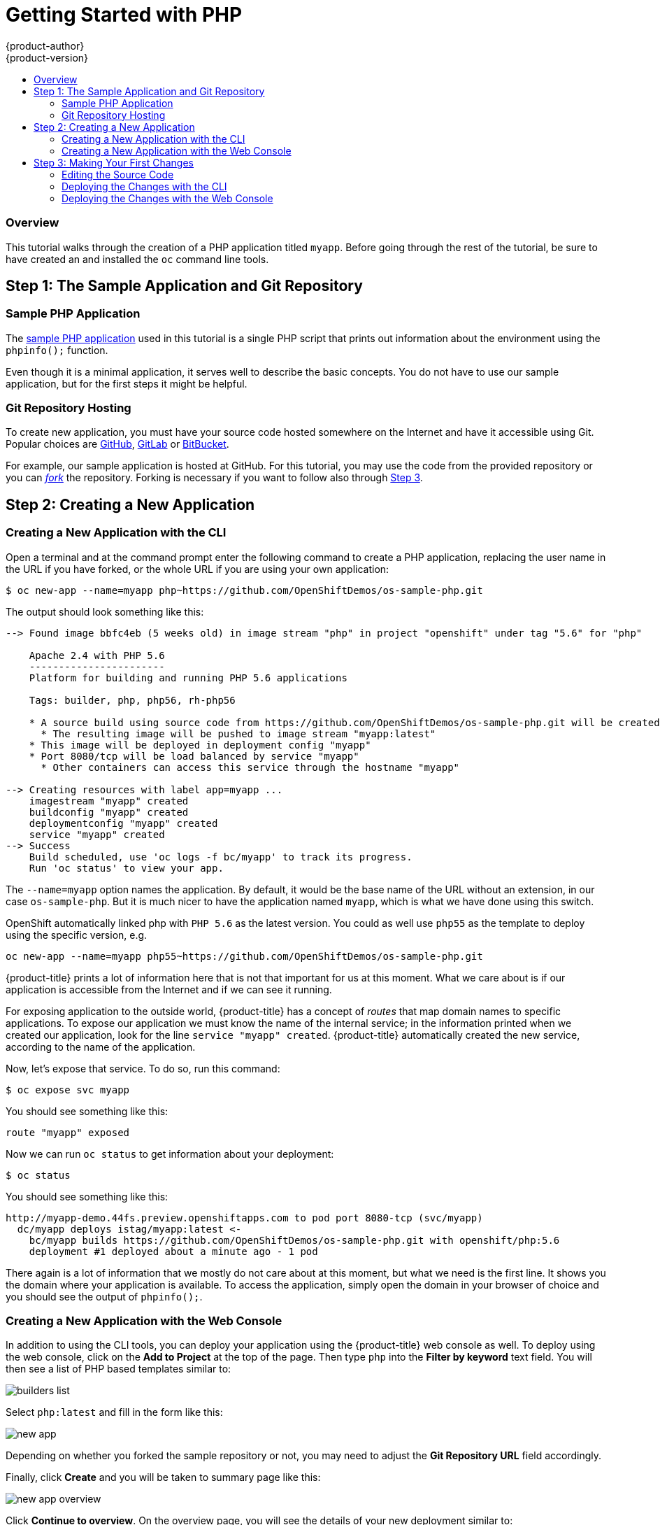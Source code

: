 [[appguides-php-getting-started]]
= Getting Started with PHP
{product-author}
{product-version}
:data-uri:
:icons:
:experimental:
:toc: macro
:toc-title:

toc::[]

=== Overview

This tutorial walks through the creation of a PHP application titled `myapp`.
Before going through the rest of the tutorial, be sure to have created an
ifdef::openshift-online[]
https://console.preview.openshift.com[{product-title} account]
endif::[]
ifdef::openshift-origin,openshift-enterprise,openshift-dedicated[]
{product-title} account
endif::[]
and installed the `oc` command line tools.

[[php-gs-step1]]
== Step 1: The Sample Application and Git Repository

[[php-gs-sample-php-application]]
=== Sample PHP Application

The link:https://github.com/OpenShiftDemos/os-sample-php[sample PHP application]
used in this tutorial is a single PHP script that prints out information about
the environment using the `phpinfo();` function.

Even though it is a minimal application, it serves well to describe the basic
concepts. You do not have to use our sample application, but for the first steps
it might be helpful.

[[php-git-repo-hosting]]
=== Git Repository Hosting

To create new application, you must have your source code hosted somewhere on
the Internet and have it accessible using Git. Popular choices are
link:https://github.com/[GitHub], link:https://gitlab.com/[GitLab] or
link:https://bitbucket.org/[BitBucket].

For example, our sample application is hosted at GitHub. For this tutorial, you
may use the code from the provided repository or you can
link:https://help.github.com/articles/fork-a-repo/[_fork_] the repository.
Forking is necessary if you want to follow also through xref:php-gs-step3[Step
3].

[[php-getting-started-step2]]
== Step 2: Creating a New Application

[[php-gs-creating-new-app-cli]]
=== Creating a New Application with the CLI

Open a terminal and at the command prompt enter the following command to create
a PHP application, replacing the user name in the URL if you have forked, or the
whole URL if you are using your own application:

----
$ oc new-app --name=myapp php~https://github.com/OpenShiftDemos/os-sample-php.git
----

The output should look something like this:

====
----
--> Found image bbfc4eb (5 weeks old) in image stream "php" in project "openshift" under tag "5.6" for "php"

    Apache 2.4 with PHP 5.6
    -----------------------
    Platform for building and running PHP 5.6 applications

    Tags: builder, php, php56, rh-php56

    * A source build using source code from https://github.com/OpenShiftDemos/os-sample-php.git will be created
      * The resulting image will be pushed to image stream "myapp:latest"
    * This image will be deployed in deployment config "myapp"
    * Port 8080/tcp will be load balanced by service "myapp"
      * Other containers can access this service through the hostname "myapp"

--> Creating resources with label app=myapp ...
    imagestream "myapp" created
    buildconfig "myapp" created
    deploymentconfig "myapp" created
    service "myapp" created
--> Success
    Build scheduled, use 'oc logs -f bc/myapp' to track its progress.
    Run 'oc status' to view your app.
----
====

The `--name=myapp` option names the application. By default, it would be the
base name of the URL without an extension, in our case `os-sample-php`. But it
is much nicer to have the application named `myapp`, which is what we have done
using this switch.

OpenShift automatically linked php with `PHP 5.6` as the latest version. You
could as well use `php55` as the template to deploy using the specific version,
e.g.

[source]
----
oc new-app --name=myapp php55~https://github.com/OpenShiftDemos/os-sample-php.git
----

{product-title} prints a lot of information here that is not that important for
us at this moment. What we care about is if our application is accessible from
the Internet and if we can see it running.

For exposing application to the outside world, {product-title} has a concept of
_routes_ that map domain names to specific applications. To expose our
application we must know the name of the internal service; in the information
printed when we created our application, look for the line `service "myapp"
created`. {product-title} automatically created the new service, according to
the name of the application.

Now, let's expose that service. To do so, run this command:

----
$ oc expose svc myapp
----

You should see something like this:

====
----
route "myapp" exposed
----
====

Now we can run `oc status` to get information about your deployment:

----
$ oc status
----

You should see something like this:

====
----
http://myapp-demo.44fs.preview.openshiftapps.com to pod port 8080-tcp (svc/myapp)
  dc/myapp deploys istag/myapp:latest <-
    bc/myapp builds https://github.com/OpenShiftDemos/os-sample-php.git with openshift/php:5.6
    deployment #1 deployed about a minute ago - 1 pod
----
====

There again is a lot of information that we mostly do not care about at this
moment, but what we need is the first line. It shows you the domain where your
application is available. To access the application, simply open the domain in
your browser of choice and you should see the output of `phpinfo();`.

[[php-gs-creating-new-app-webconsole]]
=== Creating a New Application with the Web Console

In addition to using the CLI tools, you can deploy your application using the
{product-title} web console as well. To deploy using the web console, click on
the *Add to Project* at the top of the page. Then type `php` into the *Filter by
keyword* text field. You will then see a list of PHP based templates similar to:

image::builders-list.png[]

Select `php:latest` and fill in the form like this:

image::new-app.png[]

Depending on whether you forked the sample repository or not, you may need to
adjust the *Git Repository URL* field accordingly.

Finally, click *Create* and you will be taken to summary page like this:

image::new-app-overview.png[]

Click *Continue to overview*. On the overview page, you will see the details of
your new deployment similar to:

image::new-deployment.png[]

Clicking the URL in the top white box will take you straight to your newly
deployed application with the information from the `phpinfo();` function.

[[php-gs-step3]]
== Step 3: Making Your First Changes

To make changes to the application, you must
link:https://help.github.com/articles/fork-a-repo/[fork] it and deploy from your
own fork instead of from the original repository of the sample application. That
means that for creating the application, the URL will have a different user name
or organization:

----
$ oc new-app --name=myapp php~https://github.com/<user_name>/os-sample-php.git
----

Aside from that, the whole process from xref:php-gs-step1[Step 1] is the same.

[[php-gs-editing-source-code]]
==== Editing the Source Code

You can edit the source code in GitHub's web based editor. If you choose to do
so, there no need to copy the source code to your local machine and can skip
directly to xref:php-gs-deploying-changes-cli[Deploying the Changes with the
CLI] or xref:php-gs-deploying-changes-webconsole[Deploying the Changes with the
Web Console].

Or you can clone the repository locally, edit the file, and push back to the
server. To do so, first clone the Git repository and enter the new directory:

----
$ git clone https://github.com/[your user name]/os-sample-php.git
$ cd os-sample-php
----

Edit the *_index.php_* file to your liking and commit the changes:

----
$ git add -A .
$ git commit -m "My application changes"
----

And finally push the changes back to GitHub:

----
$ git push origin master
----

That's it; the change is in the Git repository. Now let's go and deploy it.

[[php-gs-deploying-changes-cli]]
=== Deploying the Changes with the CLI

{product-title} already knows how to reach your Git repository as it did when
first deploying the application. When it created the service that we referenced
before, ot also created a build configuration:

----
buildconfig "myapp" created
----

A build configuration is the reference for building objects for your application
and allows us to trigger the build process.

[NOTE]
====
In addition to containing information necessary for building an application, a
build configuration also defines which build strategy should be used. In our
case, the strategy is `Source`. This strategy contains the URL of the Git
repository to fetch the source code from and other important information. You
can check more details by running:

----
$ oc describe bc myapp
----
====

To trigger the build process, run:

----
$ oc start-build myapp
----

You should see something like this:

----
myapp-2
----

After the build finishes, refresh your browser with the application and you
should see the changed you just made.

[[php-gs-deploying-changes-webconsole]]
=== Deploying the Changes with the Web Console

The web console allows you to trigger builds. In the web console, go to *Browser ->
Builds*, and there you will see a line similar to:

image::new-build.png[]

Click on `myapp` and on the next page click the *Start Build* button in the top
right corner:

image::start-build.png[]

Then click *Overview* in the left navigation panel. You will be taken back to
the *Overview* page, where you will see that you build is running:

image::running-build.png[]

And after it is finished:

image::finished-build.png[]

You can then click your application URL and see the changes you made.
